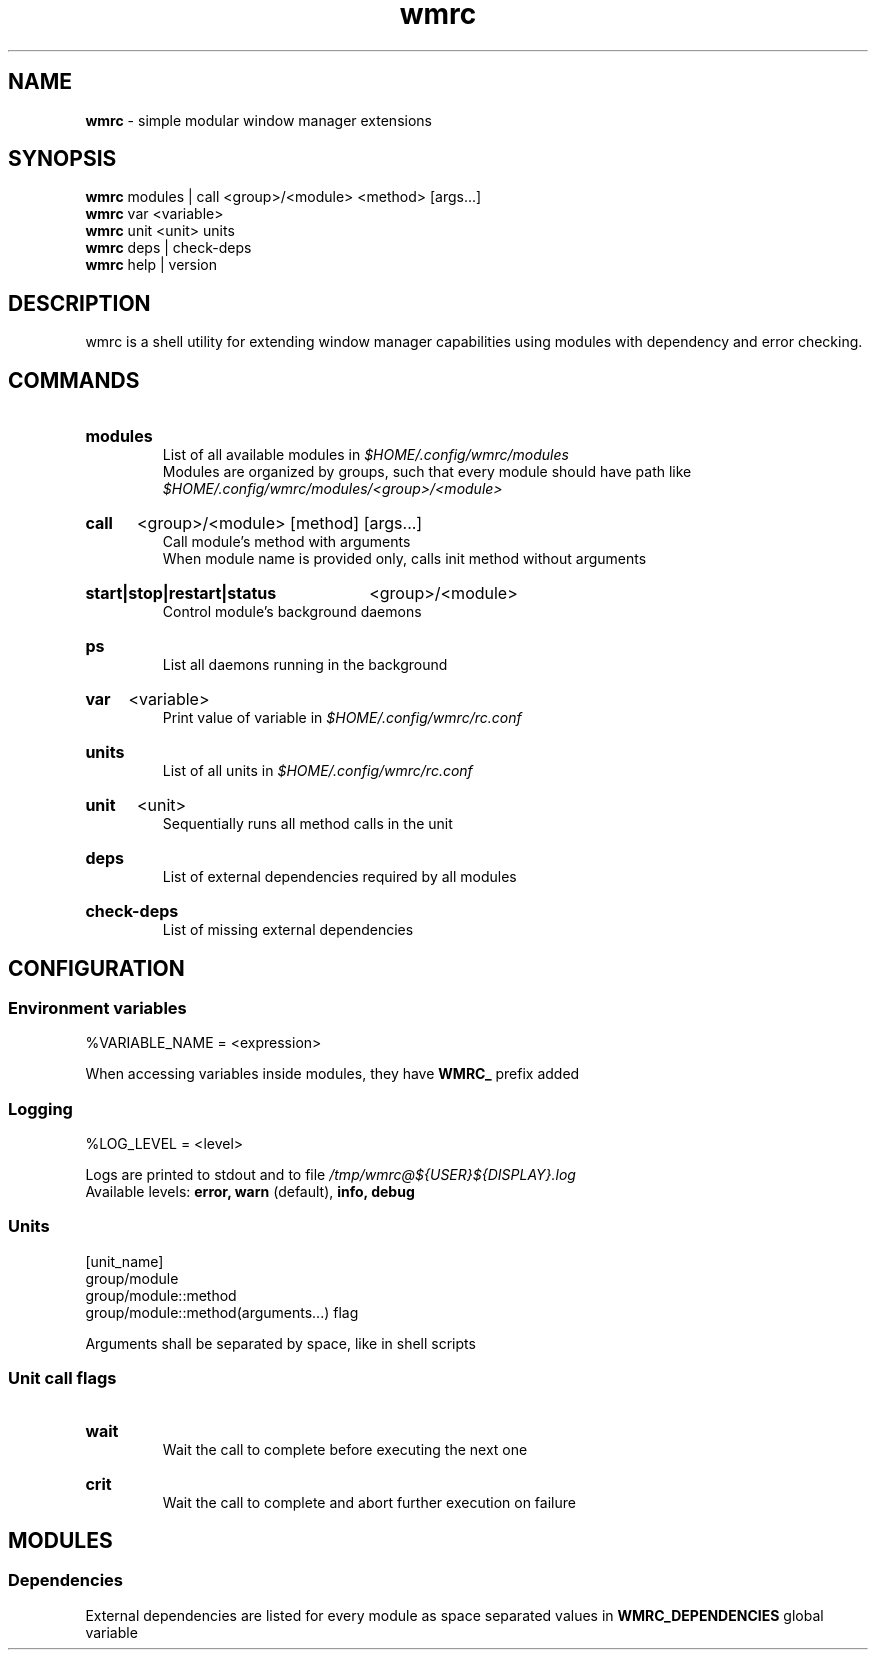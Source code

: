 .\" Manual for wmrc.
.TH "wmrc" 1 "18 August 2023" "wmrc 2.1.0" "wmrc manual"

.SH NAME
.B wmrc
\- simple modular window manager extensions

.SH SYNOPSIS
.B wmrc
modules | call <group>/<module> <method> [args...]
.br
.B wmrc
var <variable>
.br
.B wmrc
unit <unit>
units
.br
.B wmrc
deps | check-deps
.br
.B wmrc
help | version

.SH DESCRIPTION
.P
wmrc is a shell utility for extending window manager \
capabilities using modules with dependency and error checking.

.SH COMMANDS
.HP
.B modules
.br
List of all available modules in
.I $HOME/.config/wmrc/modules
.br
Modules are organized by groups, such that every module should have path like
.I $HOME/.config/wmrc/modules/<group>/<module>

.HP
.B call
<group>/<module> [method] [args...]
.br
Call module's method with arguments
.br
When module name is provided only, calls init method without arguments

.HP
.B start|stop|restart|status
<group>/<module>
.br
Control module's background daemons

.HP
.B ps
.br
List all daemons running in the background

.HP
.B var
<variable>
.br
Print value of variable in
.I $HOME/.config/wmrc/rc.conf

.HP
.B units
.br
List of all units in
.I $HOME/.config/wmrc/rc.conf

.HP
.B unit
<unit>
.br
Sequentially runs all method calls in the unit

.HP
.B deps
.br
List of external dependencies required by all modules

.HP
.B check-deps
.br
List of missing external dependencies

.SH CONFIGURATION
.SS Environment variables
%VARIABLE_NAME = <expression>
.PP
When accessing variables inside modules, they have
.B WMRC_
prefix added

.SS Logging
%LOG_LEVEL = <level>
.PP
Logs are printed to stdout and to file
.I /tmp/wmrc@${USER}${DISPLAY}.log
.br
Available levels:
.B error, warn
(default),
.B info, debug


.SS Units
[unit_name]
.br
group/module
.br
group/module::method
.br
group/module::method(arguments...) flag
.PP
Arguments shall be separated by space, like in shell scripts

.SS Unit call flags
.HP
.B wait
.br
Wait the call to complete before executing the next one

.HP
.B crit
.br
Wait the call to complete and abort further execution on failure

.SH MODULES
.SS Dependencies
External dependencies are listed for every module as space separated values in
.B WMRC_DEPENDENCIES
global variable
